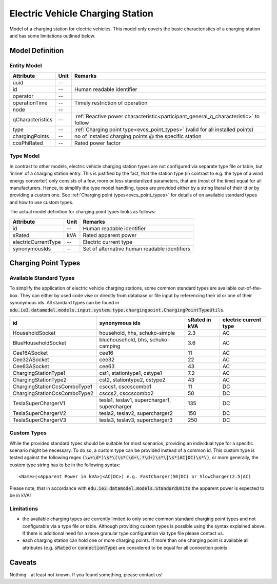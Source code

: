 .. _evcs_model:

Electric Vehicle Charging Station
---------------------------------
Model of a charging station for electric vehicles. This model only covers the basic characteristics of a charging
station and has some limitations outlined below.

Model Definition
^^^^^^^^^^^^^^^^

Entity Model
""""""""""""

+------------------+---------+--------------------------------------------------------------------------------------+
| Attribute        | Unit    | Remarks                                                                              |
+==================+=========+======================================================================================+
| uuid             | --      |                                                                                      |
+------------------+---------+--------------------------------------------------------------------------------------+
| id               | --      | Human readable identifier                                                            |
+------------------+---------+--------------------------------------------------------------------------------------+
| operator         | --      |                                                                                      |
+------------------+---------+--------------------------------------------------------------------------------------+
| operationTime    | --      | Timely restriction of operation                                                      |
+------------------+---------+--------------------------------------------------------------------------------------+
| node             | --      |                                                                                      |
+------------------+---------+--------------------------------------------------------------------------------------+
| qCharacteristics | --      | :ref:`Reactive power characteristic<participant_general_q_characteristic>` to follow |
+------------------+---------+--------------------------------------------------------------------------------------+
| type             | --      | :ref:`Charging point type<evcs_point_types>` (valid for all installed points)        |
+------------------+---------+--------------------------------------------------------------------------------------+
| chargingPoints   | --      | no of installed charging points @ the specific station                               |
+------------------+---------+--------------------------------------------------------------------------------------+
| cosPhiRated      | --      | Rated power factor                                                                   |
+------------------+---------+--------------------------------------------------------------------------------------+

Type Model
""""""""""""
In contrast to other models, electric vehicle charging station types are not configured via separate type file or table,
but 'inline' of a charging station entry. This is justified by the fact, that the station type (in contrast to e.g.
the type of a wind energy converter) only consists of a few, more or less standardized parameters, that are (most of the
time) equal for all manufacturers. Hence, to simplify the type model handling, types are provided either by a string
literal of their id or by providing a custom one. See :ref:`Charging point types<evcs_point_types>` for details of on
available standard types and how to use custom types.

The actual model definition for charging point types looks as follows:

+------------------------+---------+--------------------------------------------------------------------------------+
| Attribute              | Unit    | Remarks                                                                        |
+========================+=========+================================================================================+
| id                     | --      | Human readable identifier                                                      |
+------------------------+---+-----+--------------------------------------------------------------------------------+
| sRated                 | kVA     | Rated apparent power                                                           |
+------------------------+---+-----+--------------------------------------------------------------------------------+
| electricCurrentType    | --      | Electric current type                                                          |
+------------------------+---+-----+--------------------------------------------------------------------------------+
|synonymousIds           | --      | Set of alternative human readable identifiers                                  |
+------------------------+---------+--------------------------------------------------------------------------------+

.. _evcs_point_types:

Charging Point Types
^^^^^^^^^^^^^^^^^^^^
Available Standard Types
""""""""""""""""""""""""
To simplify the application of electric vehicle charging stations, some common standard types are available out-of-the-box.
They can either by used code vise or directly from database or file input by referencing their id or one of their
synonymous ids. All standard types can be found in :code:`edu.ie3.datamodel.models.input.system.type.chargingpoint.ChargingPointTypeUtils`.

+-------------------------------+-----------------------------------------------+---------------+-----------------------+
| id                            | synonymous ids                                | sRated in kVA | electric current type |
+===============================+===============================================+===============+=======================+
| HouseholdSocket               | household, hhs, schuko-simple                 | 2.3           | AC                    |
+-------------------------------+-----------------------------------------------+---------------+-----------------------+
| BlueHouseholdSocket           | bluehousehold, bhs, schuko-camping            | 3.6           | AC                    |
+-------------------------------+-----------------------------------------------+---------------+-----------------------+
| Cee16ASocket                  | cee16                                         | 11            | AC                    |
+-------------------------------+-----------------------------------------------+---------------+-----------------------+
| Cee32ASocket                  | cee32                                         | 22            | AC                    |
+-------------------------------+-----------------------------------------------+---------------+-----------------------+
| Cee63ASocket                  | cee63                                         | 43            | AC                    |
+-------------------------------+-----------------------------------------------+---------------+-----------------------+
| ChargingStationType1          | cst1, stationtype1, cstype1                   | 7.2           | AC                    |
+-------------------------------+-----------------------------------------------+---------------+-----------------------+
| ChargingStationType2          | cst2, stationtype2, cstype2                   | 43            | AC                    |
+-------------------------------+-----------------------------------------------+---------------+-----------------------+
| ChargingStationCcsComboType1  | csccs1, csccscombo1                           | 11            | DC                    |
+-------------------------------+-----------------------------------------------+---------------+-----------------------+
| ChargingStationCcsComboType2  | csccs2, csccscombo2                           | 50            | DC                    |
+-------------------------------+-----------------------------------------------+---------------+-----------------------+
| TeslaSuperChargerV1           | tesla1, teslav1, supercharger1, supercharger  | 135           | DC                    |
+-------------------------------+-----------------------------------------------+---------------+-----------------------+
| TeslaSuperChargerV2           | tesla2, teslav2, supercharger2                | 150           | DC                    |
+-------------------------------+-----------------------------------------------+---------------+-----------------------+
| TeslaSuperChargerV3           | tesla3, teslav3, supercharger3                | 250           | DC                    |
+-------------------------------+-----------------------------------------------+---------------+-----------------------+


Custom Types
""""""""""""
While the provided standard types should be suitable for most scenarios, providing an individual type for a specific
scenario might be necessary. To do so, a custom type can be provided instead of a common id. This custom type is tested
against the following regex :code:`(\w+\d*)\s*\(\s*(\d+\.?\d+)\s*\|\s*(AC|DC)\s*\)`, or more generally, the custom
type string has to be in the following syntax::

    <Name>(<Apparent Power in kVA>|<AC|DC>) e.g. FastCharger(50|DC) or SlowCharger(2.5|AC)

Please note, that in accordance with :code:`edu.ie3.datamodel.models.StandardUnits` the apparent power is expected to
be in kVA!

Limitations
"""""""""""

- the available charging types are currently limited to only some common standard charging point types and not configurable
  via a type file or table. Although providing custom types is possible using the syntax explained above.
  If there is additional need for a more granular type configuration via type file please contact us.
- each charging station can hold one or more charging points. If more than one charging point is available
  all attributes (e.g. :code:`sRated` or :code:`connectionType`) are considered to be equal for all connection
  points

Caveats
^^^^^^^
Nothing - at least not known.
If you found something, please contact us!